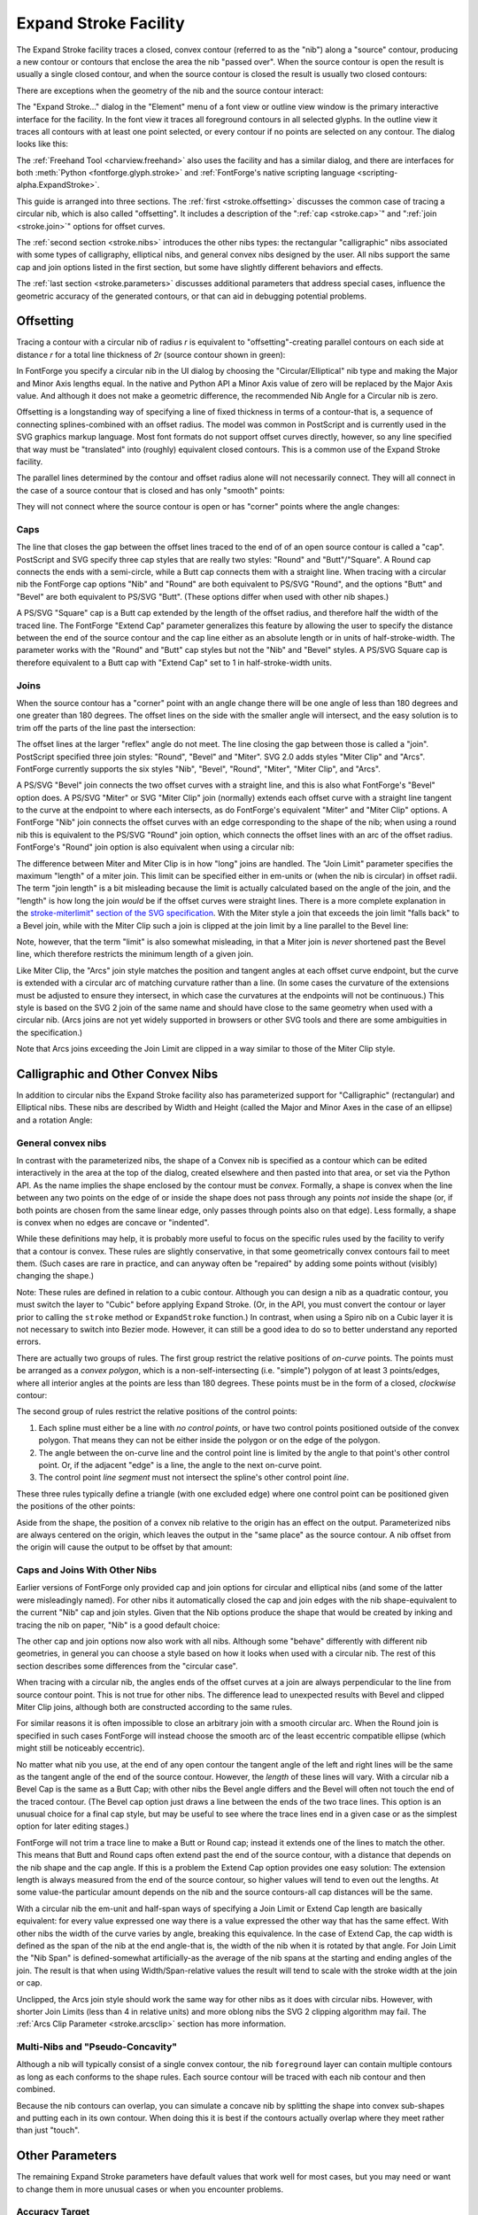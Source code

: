 Expand Stroke Facility
======================

The Expand Stroke facility traces a closed, convex contour (referred to as the
"nib") along a "source" contour, producing a new contour or contours that
enclose the area the nib "passed over". When the source contour is open the
result is usually a single closed contour, and when the source contour is closed
the result is usually two closed contours:

.. image:: /images/stroke/typical.svg
   :alt: Typical Examples

There are exceptions when the geometry of the nib and the source contour
interact:

.. image:: /images/stroke/exceptional.svg
   :alt: Unusual Examples

The "Expand Stroke..." dialog in the "Element" menu of a font view or outline
view window is the primary interactive interface for the facility. In the font
view it traces all foreground contours in all selected glyphs. In the outline
view it traces all contours with at least one point selected, or every contour
if no points are selected on any contour. The dialog looks like this:

.. image:: /images/stroke/dialog_1x.png
   :alt: Expand Stroke Dialog

The :ref:`Freehand Tool <charview.freehand>` also uses the facility and has a
similar dialog, and there are interfaces for both :meth:`Python <fontforge.glyph.stroke>`
and :ref:`FontForge's native scripting language <scripting-alpha.ExpandStroke>`.

This guide is arranged into three sections. The :ref:`first <stroke.offsetting>`
discusses the common case of tracing a circular nib, which is also called
"offsetting". It includes a description of the ":ref:`cap <stroke.cap>`" and
":ref:`join <stroke.join>`" options for offset curves.

The :ref:`second section <stroke.nibs>` introduces the other nibs types: the
rectangular "calligraphic" nibs associated with some types of calligraphy,
elliptical nibs, and general convex nibs designed by the user. All nibs support
the same cap and join options listed in the first section, but some have
slightly different behaviors and effects.

The :ref:`last section <stroke.parameters>` discusses additional parameters that
address special cases, influence the geometric accuracy of the generated
contours, or that can aid in debugging potential problems.


.. _stroke.offsetting:

Offsetting
----------

Tracing a contour with a circular nib of radius *r* is equivalent to
"offsetting"-creating parallel contours on each side at distance *r* for a total
line thickness of *2r* (source contour shown in green):

.. image:: /images/stroke/offsets.svg
   :alt: Offset Curves

In FontForge you specify a circular nib in the UI dialog by choosing the
"Circular/Elliptical" nib type and making the Major and Minor Axis lengths
equal. In the native and Python API a Minor Axis value of zero will be replaced
by the Major Axis value. And although it does not make a geometric difference,
the recommended Nib Angle for a Circular nib is zero.

Offsetting is a longstanding way of specifying a line of fixed thickness in
terms of a contour-that is, a sequence of connecting splines-combined with an
offset radius. The model was common in PostScript and is currently used in the
SVG graphics markup language. Most font formats do not support offset curves
directly, however, so any line specified that way must be "translated" into
(roughly) equivalent closed contours. This is a common use of the Expand Stroke
facility.

The parallel lines determined by the contour and offset radius alone will not
necessarily connect. They will all connect in the case of a source contour that
is closed and has only "smooth" points:

.. image:: /images/stroke/offset_smooth.svg
   :alt: Offsets of a smooth contour

They will not connect where the source contour is open or has "corner" points
where the angle changes:

.. image:: /images/stroke/offset_other.svg
   :alt: Offsets of angled and open contour


.. _stroke.cap:

Caps
^^^^

The line that closes the gap between the offset lines traced to the end of of an
open source contour is called a "cap". PostScript and SVG specify three cap
styles that are really two styles: "Round" and "Butt"/"Square". A Round cap
connects the ends with a semi-circle, while a Butt cap connects them with a
straight line. When tracing with a circular nib the FontForge cap options "Nib"
and "Round" are both equivalent to PS/SVG "Round", and the options "Butt" and
"Bevel" are both equivalent to PS/SVG "Butt". (These options differ when used
with other nib shapes.)

.. image:: /images/stroke/caps.svg
   :alt: Butt and Round Caps

A PS/SVG "Square" cap is a Butt cap extended by the length of the offset radius,
and therefore half the width of the traced line. The FontForge "Extend Cap"
parameter generalizes this feature by allowing the user to specify the distance
between the end of the source contour and the cap line either as an absolute
length or in units of half-stroke-width. The parameter works with the "Round"
and "Butt" cap styles but not the "Nib" and "Bevel" styles. A PS/SVG Square cap
is therefore equivalent to a Butt cap with "Extend Cap" set to 1 in
half-stroke-width units.

.. image:: /images/stroke/extend_cap.svg
   :alt: Extend Cap Examples


.. _stroke.join:

Joins
^^^^^

When the source contour has a "corner" point with an angle change there will be
one angle of less than 180 degrees and one greater than 180 degrees. The offset
lines on the side with the smaller angle will intersect, and the easy solution
is to trim off the parts of the line past the intersection:

.. image:: /images/stroke/join_trimmed.svg
   :alt: Offset Trimmed At Join

The offset lines at the larger "reflex" angle do not meet. The line closing the
gap between those is called a "join". PostScript specified three join styles:
"Round", "Bevel" and "Miter". SVG 2.0 adds styles "Miter Clip" and "Arcs".
FontForge currently supports the six styles "Nib", "Bevel", "Round", "Miter",
"Miter Clip", and "Arcs".

A PS/SVG "Bevel" join connects the two offset curves with a straight line, and
this is also what FontForge's "Bevel" option does. A PS/SVG "Miter" or SVG
"Miter Clip" join (normally) extends each offset curve with a straight line
tangent to the curve at the endpoint to where each intersects, as do FontForge's
equivalent "Miter" and "Miter Clip" options. A FontForge "Nib" join connects the
offset curves with an edge corresponding to the shape of the nib; when using a
round nib this is equivalent to the PS/SVG "Round" join option, which connects
the offset lines with an arc of the offset radius. FontForge's "Round" join
option is also equivalent when using a circular nib:

.. image:: /images/stroke/joins.svg
   :alt: Join Examples

The difference between Miter and Miter Clip is in how "long" joins are handled.
The "Join Limit" parameter specifies the maximum "length" of a miter join. This
limit can be specified either in em-units or (when the nib is circular) in
offset radii. The term "join length" is a bit misleading because the limit is
actually calculated based on the angle of the join, and the "length" is how long
the join *would* be if the offset curves were straight lines. There is a more
complete explanation in the
`stroke-miterlimit" section of the SVG specification <https://www.w3.org/TR/SVG2/painting.html#LineJoin>`__.
With the Miter style a join that exceeds the join limit "falls back" to a Bevel
join, while with the Miter Clip such a join is clipped at the join limit by a
line parallel to the Bevel line:

.. image:: /images/stroke/miters.svg
   :alt: Miter and Miter Clip

Note, however, that the term "limit" is also somewhat misleading, in that a
Miter join is *never* shortened past the Bevel line, which therefore restricts
the minimum length of a given join.

Like Miter Clip, the "Arcs" join style matches the position and tangent angles
at each offset curve endpoint, but the curve is extended with a circular arc of
matching curvature rather than a line. (In some cases the curvature of the
extensions must be adjusted to ensure they intersect, in which case the
curvatures at the endpoints will not be continuous.) This style is based on the
SVG 2 join of the same name and should have close to the same geometry when used
with a circular nib. (Arcs joins are not yet widely supported in browsers or
other SVG tools and there are some ambiguities in the specification.)

Note that Arcs joins exceeding the Join Limit are clipped in a way similar to
those of the Miter Clip style.


.. _stroke.nibs:

Calligraphic and Other Convex Nibs
----------------------------------

In addition to circular nibs the Expand Stroke facility also has parameterized
support for "Calligraphic" (rectangular) and Elliptical nibs. These nibs are
described by Width and Height (called the Major and Minor Axes in the case of an
ellipse) and a rotation Angle:

.. image:: /images/stroke/paramnibs.svg
   :alt: Calligraphic and Elliptical Nibs


General convex nibs
^^^^^^^^^^^^^^^^^^^

In contrast with the parameterized nibs, the shape of a Convex nib is specified
as a contour which can be edited interactively in the area at the top of the
dialog, created elsewhere and then pasted into that area, or set via the Python
API. As the name implies the shape enclosed by the contour must be *convex*.
Formally, a shape is convex when the line between any two points on the edge of
or inside the shape does not pass through any points *not* inside the shape (or,
if both points are chosen from the same linear edge, only passes through points
also on that edge). Less formally, a shape is convex when no edges are concave
or "indented".

While these definitions may help, it is probably more useful to focus on the
specific rules used by the facility to verify that a contour is convex. These
rules are slightly conservative, in that some geometrically convex contours fail
to meet them. (Such cases are rare in practice, and can anyway often be
"repaired" by adding some points without (visibly) changing the shape.)

Note: These rules are defined in relation to a cubic contour. Although you can
design a nib as a quadratic contour, you must switch the layer to "Cubic" before
applying Expand Stroke. (Or, in the API, you must convert the contour or layer
prior to calling the ``stroke`` method or ``ExpandStroke`` function.) In
contrast, when using a Spiro nib on a Cubic layer it is not necessary to switch
into Bezier mode. However, it can still be a good idea to do so to better
understand any reported errors.

There are actually two groups of rules. The first group restrict the relative
positions of *on-curve* points. The points must be arranged as a *convex
polygon*, which is a non-self-intersecting (i.e. "simple") polygon of at least 3
points/edges, where all interior angles at the points are less than 180 degrees.
These points must be in the form of a closed, *clockwise* contour:

.. image:: /images/stroke/convexpoly.svg
   :alt: Convex Polygons and Exceptions

The second group of rules restrict the relative positions of the control points:

#. Each spline must either be a line with *no control points*, or have two control
   points positioned outside of the convex polygon. That means they can not be
   either inside the polygon or on the edge of the polygon.
#. The angle between the on-curve line and the control point line is limited by the
   angle to that point's other control point. Or, if the adjacent "edge" is a line,
   the angle to the next on-curve point.
#. The control point *line segment* must not intersect the spline's other control
   point *line*.

These three rules typically define a triangle (with one excluded edge) where one
control point can be positioned given the positions of the other points:

.. image:: /images/stroke/convexcontrol.svg
   :alt: Control Point Rules for Convex Shapes

Aside from the shape, the position of a convex nib relative to the origin has an
effect on the output. Parameterized nibs are always centered on the origin,
which leaves the output in the "same place" as the source contour. A nib offset
from the origin will cause the output to be offset by that amount:

.. image:: /images/stroke/uncentered.svg
   :alt: Centered and Uncentered Convex Nib Output


Caps and Joins With Other Nibs
^^^^^^^^^^^^^^^^^^^^^^^^^^^^^^

Earlier versions of FontForge only provided cap and join options for circular
and elliptical nibs (and some of the latter were misleadingly named). For other
nibs it automatically closed the cap and join edges with the nib
shape-equivalent to the current "Nib" cap and join styles. Given that the Nib
options produce the shape that would be created by inking and tracing the nib on
paper, "Nib" is a good default choice:

.. image:: /images/stroke/nibnib.svg
   :alt: Calligraphic nib with Nib Cap and Join

The other cap and join options now also work with all nibs. Although some
"behave" differently with different nib geometries, in general you can choose a
style based on how it looks when used with a circular nib. The rest of this
section describes some differences from the "circular case".

When tracing with a circular nib, the angles ends of the offset curves at a join
are always perpendicular to the line from source contour point. This is not true
for other nibs. The difference lead to unexpected results with Bevel and clipped
Miter Clip joins, although both are constructed according to the same rules.

.. image:: /images/stroke/customjoinbevel.svg
   :alt: Join Bevel Angle of Custom Nib

For similar reasons it is often impossible to close an arbitrary join with a
smooth circular arc. When the Round join is specified in such cases FontForge
will instead choose the smooth arc of the least eccentric compatible ellipse
(which might still be noticeably eccentric).

.. image:: /images/stroke/customround.svg
   :alt: Round Join of Custom Nib

No matter what nib you use, at the end of any open contour the tangent angle of
the left and right lines will be the same as the tangent angle of the end of the
source contour. However, the *length* of these lines will vary. With a circular
nib a Bevel Cap is the same as a Butt Cap; with other nibs the Bevel angle
differs and the Bevel will often not touch the end of the traced contour. (The
Bevel cap option just draws a line between the ends of the two trace lines. This
option is an unusual choice for a final cap style, but may be useful to see
where the trace lines end in a given case or as the simplest option for later
editing stages.)

.. image:: /images/stroke/customcapbevel.svg
   :alt: Cap Angle of Custom Nib

FontForge will not trim a trace line to make a Butt or Round cap; instead it
extends one of the lines to match the other. This means that Butt and Round caps
often extend past the end of the source contour, with a distance that depends on
the nib shape and the cap angle. If this is a problem the Extend Cap option
provides one easy solution: The extension length is always measured from the end
of the source contour, so higher values will tend to even out the lengths. At
some value-the particular amount depends on the nib and the source contours-all
cap distances will be the same.

.. image:: /images/stroke/extendcapfix.svg
   :alt: Standardizing Cap Length with Extend Cap

With a circular nib the em-unit and half-span ways of specifying a Join Limit or
Extend Cap length are basically equivalent: for every value expressed one way
there is a value expressed the other way that has the same effect. With other
nibs the width of the curve varies by angle, breaking this equivalence. In the
case of Extend Cap, the cap width is defined as the span of the nib at the end
angle-that is, the width of the nib when it is rotated by that angle. For Join
Limit the "Nib Span" is defined-somewhat artificially-as the average of the nib
spans at the starting and ending angles of the join. The result is that when
using Width/Span-relative values the result will tend to scale with the stroke
width at the join or cap.

.. image:: /images/stroke/extendcapdiff.svg
   :alt: Relative and Length-based Extend Cap with Custom Nibs

Unclipped, the Arcs join style should work the same way for other nibs as it
does with circular nibs. However, with shorter Join Limits (less than 4 in
relative units) and more oblong nibs the SVG 2 clipping algorithm may fail. The
:ref:`Arcs Clip Parameter <stroke.arcsclip>` section has more information.


Multi-Nibs and "Pseudo-Concavity"
^^^^^^^^^^^^^^^^^^^^^^^^^^^^^^^^^

Although a nib will typically consist of a single convex contour, the nib
``foreground`` layer can contain multiple contours as long as each conforms to
the shape rules. Each source contour will be traced with each nib contour and
then combined.

Because the nib contours can overlap, you can simulate a concave nib by
splitting the shape into convex sub-shapes and putting each in its own contour.
When doing this it is best if the contours actually overlap where they meet
rather than just "touch".


.. _stroke.parameters:

Other Parameters
----------------

The remaining Expand Stroke parameters have default values that work well for
most cases, but you may need or want to change them in more unusual cases or
when you encounter problems.


Accuracy Target
^^^^^^^^^^^^^^^

The "Accuracy Target" is specified in em-units and influences the geometric
accuracy of the output. The algorithms generally "try" to be at least as
accurate as the target but there can be exceptions. The default of 0.25 is a
reasonable choice even you plan to round-to-integer later, although a value of 1
or even higher may well depending on your needs. Given that the Expand Stroke
algorithms are generally fast, the benefit of lower accuracy is not speed but
fewer points/splines in the output.

.. image:: /images/stroke/accuracytarget.svg
   :alt: Outputs with Different Accuracy Targets


Remove Overlap
^^^^^^^^^^^^^^

The core algorithm of Expand Stroke calculates the "generalized offset curves"
of the source contour and the nib. Its output can therefore include "cusps" and
other artifacts of offsetting. These are typically removed by passing the
initial output through the Remove Overlap algorithm. By default Remove Overlap
is run on the whole layer, but you can also choose to run it independently on
the output of each source contour.

The third option is to skip the Remove Overlap pass entirely. This option is
provided mostly for debugging purposes. In rare cases the Remove Overlap
algorithm may fail or produce inaccurate results. If you run into problems it
can therefore be helpful to "undo" and run Expand Stroke again without Remove
Overlap to see what the problem might be. (And you may be able to fix the
problem area by hand and then run Remove Overlap on the rest, and get your
output without having to wait for a software fix.)

.. image:: /images/stroke/removeoverlap.svg
   :alt: Outputs with Different Remove Overlap Settings


External Only and Internal Only
^^^^^^^^^^^^^^^^^^^^^^^^^^^^^^^

As noted above a closed source contour will typically yield a larger contour
enclosing a smaller one. The External Only and Internal Only options allow the
user to choose one of the two contours produced in this way. However, the
options names are somewhat misleading. They are accurate in the case of a
*clockwise source* contour: when External Only is chosen only the larger, outer,
clockwise contour is returned while when Internal Only is chosen only the
smaller, inner, counterclockwise contour is returned. When tracing a
*counterclockwise source* contour, however, the two options have the opposite
effect.

As a result, when offsetting a typical "o" (for example), choosing External Only
will keep the larger clockwise counterpart of the glyph's larger clockwise
contour and the smaller counterclockwise counterpart of the glyph's smaller
counterclockwise contour. This increases the "weight" of the character by
*2r*-the diameter of the nib. Choosing Internal Only analogously decreases the
weight by *2r*, assuming it is thicker than that at all points. (FontForge's
Change Weight facility uses Expand Stroke with these options.)

.. image:: /images/stroke/intext.svg
   :alt: Example of External Only and External Only


Add Extrema and Simplify
^^^^^^^^^^^^^^^^^^^^^^^^

It is normally desirable to avoid mid-spline extrema and to remove unneeded
on-curve points and (in the case of straight lines) unneeded control points.
Therefore Expand Stroke normally runs FontForge's Add Extrema and Simplify
algorithms on its output (in that order). You can change this behavior by
changing these options. One reason to do this is if you prefer a different
choice of Simplify parameters. Expand Stroke uses the Accuracy Target as the
Simplify error parameter, but the other parameters are hard-coded and may change
over time.


.. _stroke.arcsclip:

Arcs Clip Algorithm
^^^^^^^^^^^^^^^^^^^

The SVG 2 specification clips an Arcs join perpendicular to a circle through the
source contour knot (where the angle changes, requiring the join) and the
intersection of the arcs. This approach works well for roughly-round nibs at any
Join Limit and for any nibs at longer Join Limits. Unfortunately it can produce
poor or nonsensical results for oblong nibs at shorter Join Limits. To handle
such cases FontForge includes an alternate "Ratio" Arcs join clipping algorithm.

The default "Auto" setting uses the SVG 2 algorithm unless the ratio of maximum
to minimum axis for a circular or calligraphic nib is greater than 2 and the
Join Limit is relative to Nib Span and less than 4, in which case it uses the
Ratio algorithm. (With a custom convex nib it uses Ratio when the Join Limit is
relative and less than 4 regardless of nib dimension.) This heuristic works in
many cases but is not foolproof.